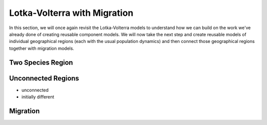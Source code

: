 Lotka-Volterra with Migration
-----------------------------

In this section, we will once again revisit the Lotka-Volterra models
to understand how we can build on the work we've already done of
creating reusable component models.  We will now take the next step
and create reusable models of individual geographical regions (each
with the usual population dynamics) and then connect those
geographical regions together with migration models.

Two Species Region
^^^^^^^^^^^^^^^^^^

Unconnected Regions
^^^^^^^^^^^^^^^^^^^

* unconnected

* initially different

Migration
^^^^^^^^^


